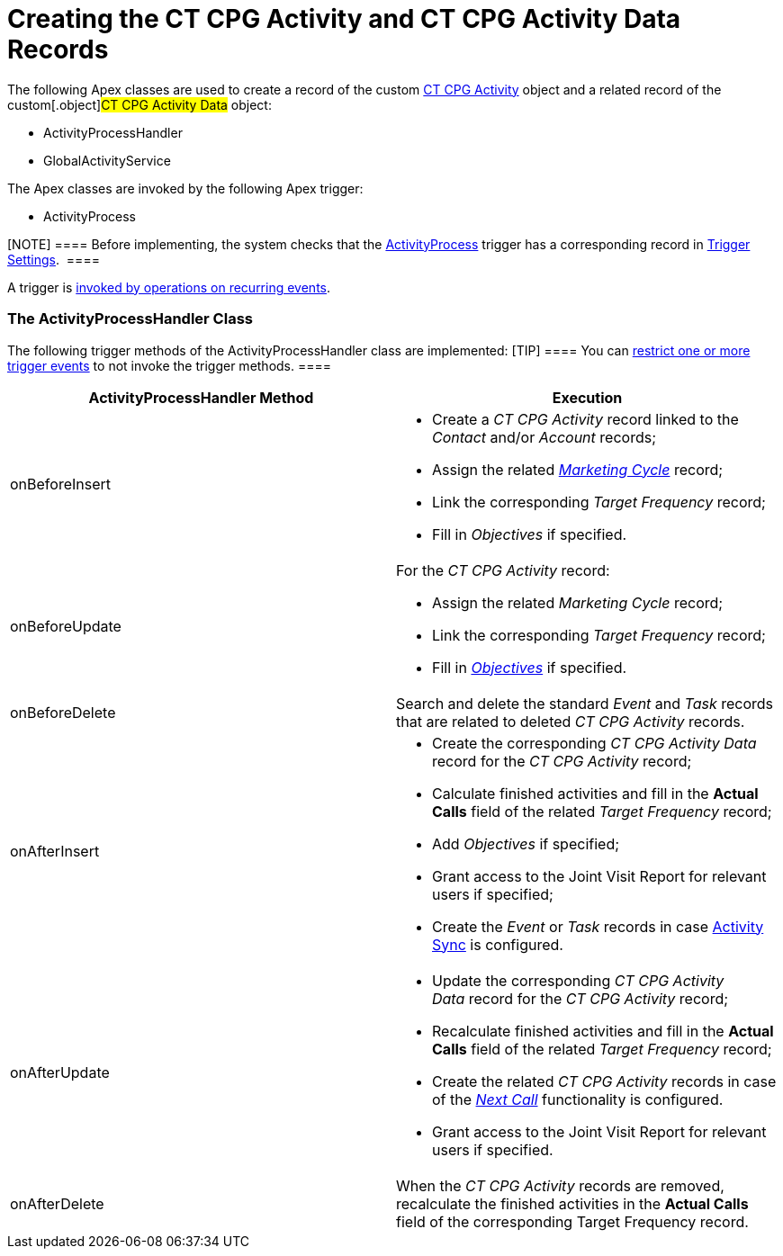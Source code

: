 = Creating the CT CPG Activity and CT CPG Activity Data Records

The following Apex classes are used to create a record of the custom
xref:admin-guide/activity-report-management/ref-guide/activity-field-reference#h2_573063013[CT CPG Activity] object
and a related record of the custom[.object]#CT CPG Activity
Data# object:

* ActivityProcessHandler
* GlobalActivityService 

The Apex classes are invoked by the following Apex trigger:

* ActivityProcess

[NOTE] ==== Before implementing, the system checks that the
xref:admin-guide/triggers-management/triggers/activity-process[ActivityProcess] trigger has a corresponding
record in xref:trigger-settings[Trigger Settings].  ====

A trigger is xref:admin-guide/triggers-management/triggers/trigger-contexts[invoked by operations on
recurring events].

[[h2__135632021]]
=== The ActivityProcessHandler Class

The following trigger methods of the ActivityProcessHandler class are
implemented:
[TIP] ==== You can xref:admin-guide/triggers-management/enabling-the-bypass-logic[restrict
one or more trigger events] to not invoke the trigger methods. ====



[width="100%",cols="50%,50%",]
|===
|*ActivityProcessHandler Method* |*Execution*

|onBeforeInsert a|
* Create a _CT CPG Activity_ record linked to the _Contact_
and/or _Account_ records;
* Assign the related
_xref:configuring-targeting-and-marketing-cycles.html[Marketing Cycle]_
record;
* Link the corresponding _Target Frequency_ record;
* Fill in _Objectives_ if specified.

|onBeforeUpdate a|
For the _CT CPG Activity_ record:

* Assign the related _Marketing Cycle_ record;
* Link the corresponding _Target Frequency_ record;
* Fill in _xref:objective-creating.html[Objectives]_ if specified.

|onBeforeDelete |Search and delete the standard _Event_ and _Task_
records that are related to deleted _CT CPG Activity_ records.

|onAfterInsert  a|
* Create the corresponding _CT CPG Activity Data_ record for the _CT CPG
Activity_ record;
* Calculate finished activities and fill in the *Actual Calls* field of
the related _Target Frequency_ record;
* Add _Objectives_ if specified;
* Grant access to the Joint Visit Report for relevant users if
specified;
* Create the _Event_ or _Task_ records in case
xref:admin-guide/configuring-activity-sync/index[Activity Sync] is configured.

|onAfterUpdate a|
* Update the corresponding__ CT CPG Activity Data__ record for the _CT
CPG Activity_ record;
* Recalculate finished activities and fill in the *Actual Calls* field
of the related _Target Frequency_ record;
* Create the related _CT CPG Activity_ records in case of the
_xref:creating-the-next-activity.html[Next Call]_ functionality is
configured. 
* Grant access to the Joint Visit Report for relevant users if
specified.

|onAfterDelete  |When the _CT CPG Activity_ records are removed,
recalculate the finished activities in the *Actual Calls* field of the
corresponding Target Frequency record.
|===


